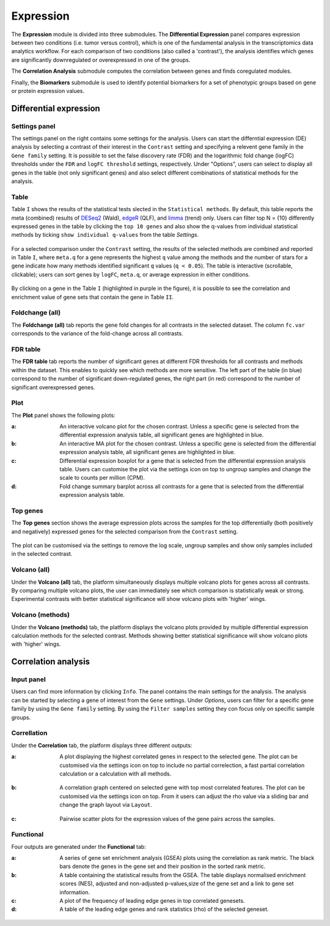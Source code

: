 .. _Expression:

Expression
================================================================================

The **Expression** module is divided into three submodules. The **Differential Expression** 
panel compares expression between two conditions (i.e. tumor versus control), 
which is one of the fundamental analysis in the transcriptomics data analytics workflow. 
For each comparison of two conditions (also called a 'contrast'), the analysis identifies 
which genes are significantly downregulated or overexpressed in one of the groups.

The **Correlation Analysis** submodule computes the correlation between genes and finds 
coregulated modules.

Finally, the **Biomarkers** submodule is used to identify potential biomarkers for a set 
of phenotypic groups based on gene or protein expression values.


Differential expression
--------------------------------------------------------------------------------

Settings panel
~~~~~~~~~~~~~~~~~~~~~~~~~~~~~~~~~~~~~~~~~~~~~~~~~~~~~~~~~~~~~~~~~~~~~~~~~~~~~~~~
The settings panel on the right contains some settings for the analysis. 
Users can start the differntial expression (DE) analysis by selecting a contrast 
of their interest in the ``Contrast`` setting and specifying a relevent gene family in the 
``Gene family`` setting. It is possible to set the false discovery rate (FDR) and the 
logarithmic fold change (logFC) thresholds under the ``FDR`` and ``logFC threshold`` settings, respectively. 
Under "Options", users can select to display all genes in the table (not only significant genes) 
and also select different combinations of statistical methods for the analysis.

.. figure:: figures_v3/DE_settings.png
    :align: center
    :width: 20%

Table
~~~~~~~~~~~~~~~~~~~~~~~~~~~~~~~~~~~~~~~~~~~~~~~~~~~~~~~~~~~~~~~~~~~~~~~~~~~~~~~~
Table ``I`` shows the results of the statistical tests slected in the 
``Statistical methods``. By default, this table reports 
the meta (combined) results of 
`DESeq2 <https://www.ncbi.nlm.nih.gov/pmc/articles/PMC4302049/>`__ (Wald),
`edgeR <https://www.ncbi.nlm.nih.gov/pubmed/19910308>`__ (QLF), and 
`limma <https://www.ncbi.nlm.nih.gov/pubmed/25605792>`__ (trend) only.
Users can filter top N = {10} differently expressed genes in the table by 
clicking the ``top 10 genes``  and also show the q-values from individual statistical methods 
by ticking ``show individual q-values`` from the table *Settings*.

.. figure:: figures/psc4.1.0.png
    :align: center
    :width: 30%
    
For a selected comparison under the ``Contrast`` setting, the results of the selected 
methods are combined and reported in Table ``I``, where ``meta.q`` for a gene 
represents the highest ``q`` value among the methods and the number of stars for 
a gene indicate how many methods identified significant ``q`` values (``q < 0.05``). 
The table is interactive (scrollable, clickable); users can sort genes by ``logFC``, 
``meta.q``, or average expression in either conditions.

.. figure:: figures/psc4.1.png
    :align: center
    :width: 100%

By clicking on a gene in the Table ``I`` (highlighted in purple in the figure), 
it is possible to see the correlation and enrichment value of gene sets that 
contain the gene in Table ``II``.

Foldchange (all)
~~~~~~~~~~~~~~~~~~~~~~~~~~~~~~~~~~~~~~~~~~~~~~~~~~~~~~~~~~~~~~~~~~~~~~~~~~~~~~~~
The **Foldchange (all)** tab reports the gene fold changes for all contrasts in the selected dataset.
The column ``fc.var`` corresponds to the variance of the fold-change across all contrasts.


.. figure:: figures/psc4.1.1.png
    :align: center
    :width: 100%

FDR table
~~~~~~~~~~~~~~~~~~~~~~~~~~~~~~~~~~~~~~~~~~~~~~~~~~~~~~~~~~~~~~~~~~~~~~~~~~~~~~~~
The **FDR table** tab reports the number of significant genes at different FDR thresholds for 
all contrasts and methods within the dataset. This enables to quickly see which 
methods are more sensitive. The left part of the table (in blue) correspond 
to the number of significant down-regulated genes, the right part (in red) 
correspond to the number of significant overexpressed genes.


.. figure:: figures/psc4.1.2.png
    :align: center
    :width: 100%

Plot
~~~~~~~~~~~~~~~~~~~~~~~~~~~~~~~~~~~~~~~~~~~~~~~~~~~~~~~~~~~~~~~~~~~~~~~~~~~~~~~~
The **Plot** panel shows the following plots:

:**a**: An interactive volcano plot for the chosen contrast. Unless a specific gene is selected 
        from the differential expression analysis table, all significant genes are highlighted in blue.

:**b**: An interactive MA plot for the chosen contrast. Unless a specific gene is selected 
        from the differential expression analysis table, all significant genes are highlighted in blue.

:**c**: Differential expression boxplot for a gene that is selected from the 
        differential expression analysis table. Users can customise the plot via the settings icon on top 
        to ungroup samples and change the scale to counts per million (CPM).

:**d**: Fold change summary barplot across all contrasts for a gene that is selected 
        from the differential expression analysis table.

.. figure:: figures/psc4.1.3.png
    :align: center
    :width: 100%

Top genes
~~~~~~~~~~~~~~~~~~~~~~~~~~~~~~~~~~~~~~~~~~~~~~~~~~~~~~~~~~~~~~~~~~~~~~~~~~~~~~~~
The **Top genes** section shows the average expression plots across the samples for the top differentially 
(both positively and negatively) expressed genes for the selected comparison from the ``Contrast`` setting.


.. figure:: figures/psc4.2.png
    :align: center
    :width: 100%

The plot can be customised via the settings to remove the log scale, ungroup samples and show only samples 
included in the selected contrast.


.. figure:: figures/psc4.2.0.png
    :align: center
    :width: 30%

Volcano (all)
~~~~~~~~~~~~~~~~~~~~~~~~~~~~~~~~~~~~~~~~~~~~~~~~~~~~~~~~~~~~~~~~~~~~~~~~~~~~~~~~
Under the **Volcano (all)** tab, the platform simultaneously displays multiple volcano plots 
for genes across all contrasts. By comparing multiple volcano plots, 
the user can immediately see which comparison is statistically weak or strong.
Experimental contrasts with better statistical significance will show 
volcano plots with 'higher' wings.


.. figure:: figures/psc4.3.png
    :align: center
    :width: 100%

Volcano (methods)
~~~~~~~~~~~~~~~~~~~~~~~~~~~~~~~~~~~~~~~~~~~~~~~~~~~~~~~~~~~~~~~~~~~~~~~~~~~~~~~~
Under the **Volcano (methods)** tab, the platform displays the volcano plots provided by 
multiple differential expression calculation methods for the selected contrast. 
Methods showing better statistical significance will show volcano 
plots with 'higher' wings.


.. figure:: figures/psc4.4.png
    :align: center
    :width: 100%


Correlation analysis
--------------------------------------------------------------------------------

Input panel
~~~~~~~~~~~~~~~~~~~~~~~~~~~~~~~~~~~~~~~~~~~~~~~~~~~~~~~~~~~~~~~~~~~~~~~~~~~~~~~~
Users can find more information by clicking ``Info``. The panel contains the main settings for the analysis. 
The analysis can be started by selecting a gene of interest from the ``Gene`` settings. 
Under *Options*, users can filter for a specific gene family by using the ``Gene family`` setting.
By using the ``Filter samples`` setting they con focus only on specific sample groups.


.. figure:: figures/psc4.5.0.png
    :align: center
    :width: 30%

Correllation
~~~~~~~~~~~~~~~~~~~~~~~~~~~~~~~~~~~~~~~~~~~~~~~~~~~~~~~~~~~~~~~~~~~~~~~~~~~~~~~~
Under the **Correlation** tab, the platform displays three different outputs:

:**a**: A plot displaying the highest correlated genes in respect to the selected gene. 
        The plot can be customised via the settings icon on top to include no partial correlection, 
        a fast partial correlation calculation or a calculation with all methods. 


.. figure:: figures/psc4.5.1.png
    :align: center
    :width: 30%


:**b**: A correlation graph centered on selected gene with top most correlated features.
        The plot can be customised via the settings icon on top. From it users can adjust the rho value 
        via a sliding bar and change the graph layout via ``Layout``.


.. figure:: figures/psc4.5.2.png
    :align: center
    :width: 30%


:**c**: Pairwise scatter plots for the expression values of the gene pairs across the samples.


.. figure:: figures/psc4.5.png
    :align: center
    :width: 100%

Functional
~~~~~~~~~~~~~~~~~~~~~~~~~~~~~~~~~~~~~~~~~~~~~~~~~~~~~~~~~~~~~~~~~~~~~~~~~~~~~~~~
Four outputs are generated under the **Functional** tab:

:**a**: A series of gene set enrichment analysis (GSEA) plots using the correlation as rank metric.
        The black bars denote the genes in the gene set and their position in the sorted rank metric.

:**b**: A table containing the statistical results from the GSEA. The table displays 
        normalised enrichment scores (NES), adjusted and non-adjusted p-values,size of the gene set 
        and a link to gene set information.

:**c**: A plot of the frequency of leading edge genes in top correlated genesets.

:**d**: A table of the leading edge genes and rank statistics (rho) of the selected geneset.


.. figure:: figures/psc4.6.png
    :align: center
    :width: 100%


    
